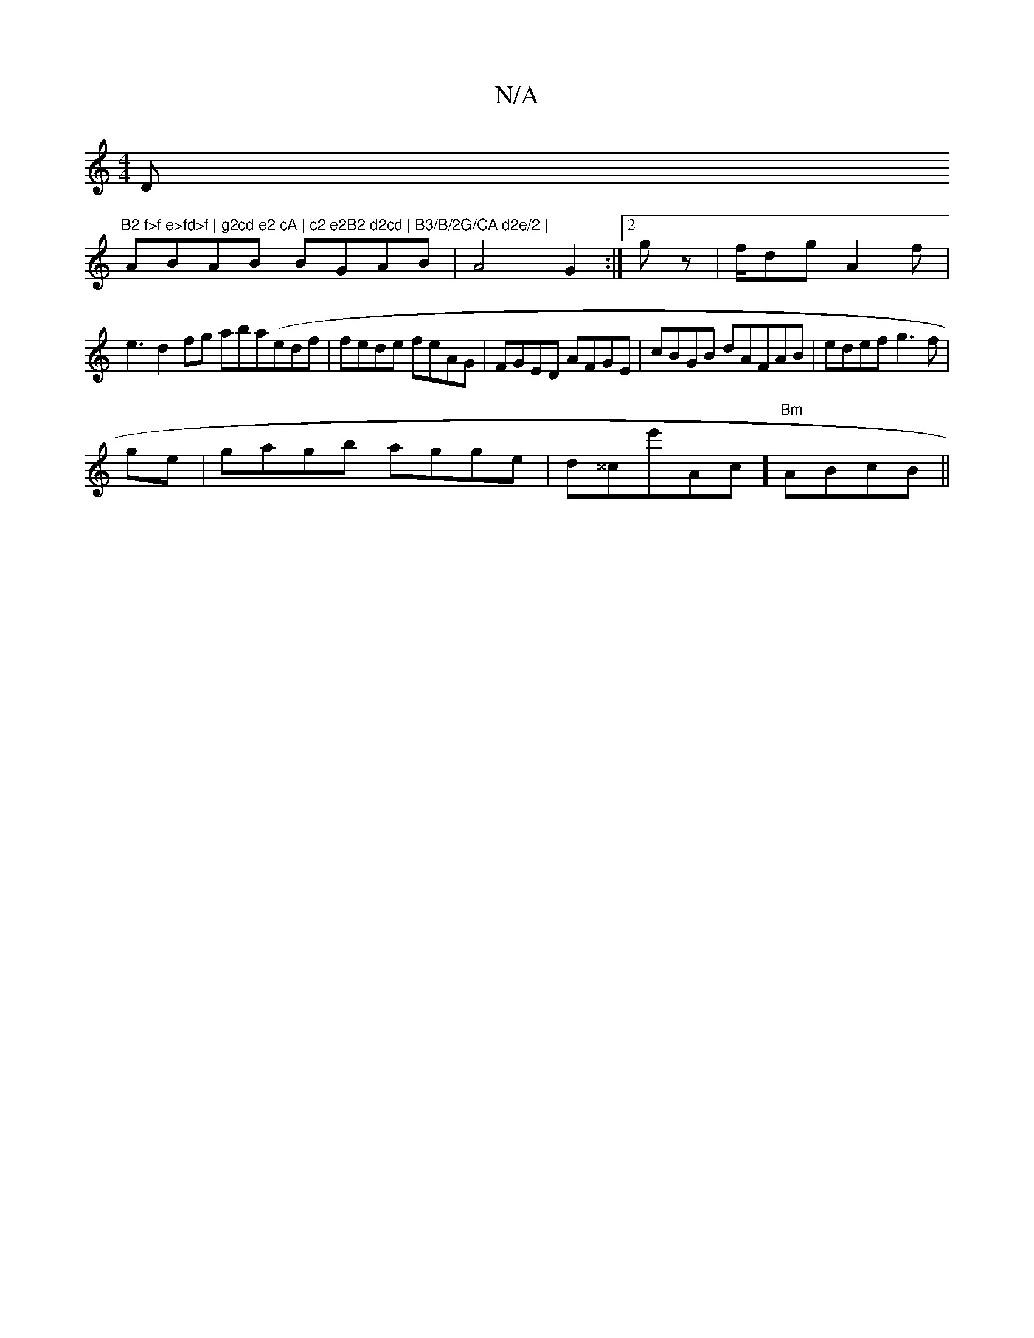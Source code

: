 X:1
T:N/A
M:4/4
R:N/A
K:Cmajor
D"B2 f>f e>fd>f | g2cd e2 cA | c2 e2B2 d2cd | B3/B/2G/CA d2e/2 |
ABAB BGAB |A4 G2:|2 gz|f/dg A2f|
e3 d2fg aba(edf | fede feAG|FGED AFGE|cBGB dAFAB|edef g3f|
ge|gagb agge|d^^ce'Ac]"Bm"ABcB||

|: dGAd A
